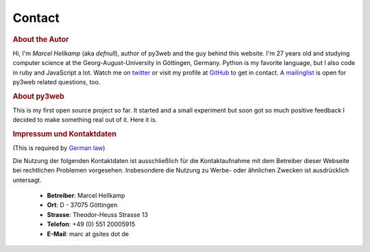 =============
Contact
=============

.. rubric:: About the Autor

.. image:: _static/myface_small.png
   :alt: Photo
   :class: floatright

Hi, I'm *Marcel Hellkamp* (aka *defnull*), author of py3web and the guy behind this website. I'm 27 years old and studying computer science at the Georg-August-University in Göttingen, Germany. Python is my favorite language, but I also code in ruby and JavaScript a lot. Watch me on `twitter <http://twitter.com/py3webpy>`_ or visit my profile at `GitHub <http://github.com/defnull>`_ to get in contact. A `mailinglist <http://groups.google.de/group/py3webpy>`_ is open for py3web related questions, too.

.. rubric:: About py3web

This is my first open source project so far. It started and a small experiment but soon got so much positive feedback I decided to make something real out of it. Here it is.

.. rubric:: Impressum und Kontaktdaten

(This is required by `German law <http://bundesrecht.juris.de/tmg/__5.html>`_)

Die Nutzung der folgenden Kontaktdaten ist ausschließlich für die 
Kontaktaufnahme mit dem Betreiber dieser Webseite bei rechtlichen 
Problemen vorgesehen. Insbesondere die Nutzung zu Werbe- oder ähnlichen 
Zwecken ist ausdrücklich untersagt.

  * **Betreiber**: Marcel Hellkamp
  * **Ort**: D - 37075 Göttingen
  * **Strasse**: Theodor-Heuss Strasse 13
  * **Telefon**: +49 (0) 551 20005915
  * **E-Mail**: marc at gsites dot de
